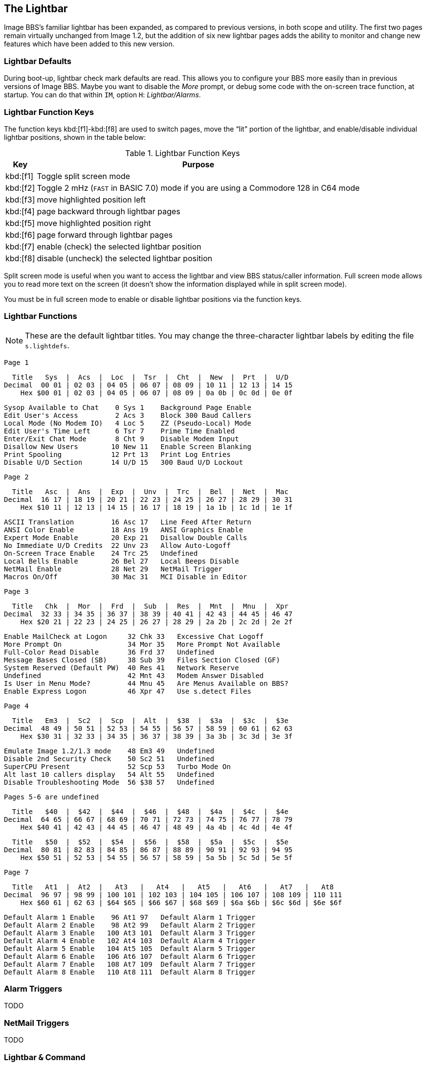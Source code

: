 ## The Lightbar

Image BBS`'s familiar lightbar has been expanded, as compared to previous versions, in both scope and utility. The first two pages remain virtually unchanged from Image 1.2, but the addition of six new lightbar pages adds the ability to monitor and change new features which have been added to this new version.

### Lightbar Defaults

During boot-up, lightbar check mark defaults are read. This allows you to configure your BBS more easily than in previous versions of Image BBS. Maybe you want to disable the _More_ prompt, or debug some code with the on-screen trace function, at startup. You can do that within `IM`, option `H`: _Lightbar/Alarms_.

### Lightbar Function Keys

The function keys kbd:[f1]-kbd:[f8] are used to switch pages, move the "`lit`" portion of the lightbar, and enable/disable individual lightbar positions, shown in the table below:

.Lightbar Function Keys
[options="autowidth",options="header"]
|====================
| Key      | Purpose
| kbd:[f1] | Toggle split screen mode
| kbd:[f2] | Toggle 2 mHz (`FAST` in BASIC 7.0) mode if you are using a Commodore 128 in C64 mode
| kbd:[f3] | move highlighted position left
| kbd:[f4] | page backward through lightbar pages
| kbd:[f5] | move highlighted position right
| kbd:[f6] | page forward through lightbar pages
| kbd:[f7] | enable (check) the selected lightbar position
| kbd:[f8] | disable (uncheck) the selected lightbar position
|====================

Split screen mode is useful when you want to access the lightbar and view BBS status/caller information. Full screen mode allows you to read more text on the screen (it doesn't show the information displayed while in split screen mode).

You must be in full screen mode to enable or disable lightbar positions via the function keys.

### Lightbar Functions

NOTE: These are the default lightbar titles. You may change the three-character lightbar labels by editing the file `s.lightdefs`. 

				Page 1

  Title   Sys  |  Acs  |  Loc  |  Tsr  |  Cht  |  New  |  Prt  |  U/D
Decimal  00 01 | 02 03 | 04 05 | 06 07 | 08 09 | 10 11 | 12 13 | 14 15
    Hex $00 01 | 02 03 | 04 05 | 06 07 | 08 09 | 0a 0b | 0c 0d | 0e 0f

     Sysop Available to Chat    0 Sys 1    Background Page Enable
     Edit User's Access         2 Acs 3    Block 300 Baud Callers
     Local Mode (No Modem IO)   4 Loc 5    ZZ (Pseudo-Local) Mode
     Edit User's Time Left      6 Tsr 7    Prime Time Enabled
     Enter/Exit Chat Mode       8 Cht 9    Disable Modem Input
     Disallow New Users        10 New 11   Enable Screen Blanking
     Print Spooling            12 Prt 13   Print Log Entries
     Disable U/D Section       14 U/D 15   300 Baud U/D Lockout

				Page 2

  Title   Asc  |  Ans  |  Exp  |  Unv  |  Trc  |  Bel  |  Net  |  Mac
Decimal  16 17 | 18 19 | 20 21 | 22 23 | 24 25 | 26 27 | 28 29 | 30 31
    Hex $10 11 | 12 13 | 14 15 | 16 17 | 18 19 | 1a 1b | 1c 1d | 1e 1f

     ASCII Translation         16 Asc 17   Line Feed After Return
     ANSI Color Enable         18 Ans 19   ANSI Graphics Enable
     Expert Mode Enable        20 Exp 21   Disallow Double Calls
     No Immediate U/D Credits  22 Unv 23   Allow Auto-Logoff
     On-Screen Trace Enable    24 Trc 25   Undefined
     Local Bells Enable        26 Bel 27   Local Beeps Disable
     NetMail Enable            28 Net 29   NetMail Trigger
     Macros On/Off             30 Mac 31   MCI Disable in Editor

				Page 3

  Title   Chk  |  Mor  |  Frd  |  Sub  |  Res  |  Mnt  |  Mnu  |  Xpr
Decimal  32 33 | 34 35 | 36 37 | 38 39 | 40 41 | 42 43 | 44 45 | 46 47
    Hex $20 21 | 22 23 | 24 25 | 26 27 | 28 29 | 2a 2b | 2c 2d | 2e 2f

 Enable MailCheck at Logon     32 Chk 33   Excessive Chat Logoff
 More Prompt On                34 Mor 35   More Prompt Not Available
 Full-Color Read Disable       36 Frd 37   Undefined
 Message Bases Closed (SB)     38 Sub 39   Files Section Closed (GF)
 System Reserved (Default PW)  40 Res 41   Network Reserve
 Undefined                     42 Mnt 43   Modem Answer Disabled
 Is User in Menu Mode?         44 Mnu 45   Are Menus Available on BBS?
 Enable Express Logon          46 Xpr 47   Use s.detect Files

				Page 4

  Title   Em3  |  Sc2  |  Scp  |  Alt  |  $38  |  $3a  |  $3c  |  $3e
Decimal  48 49 | 50 51 | 52 53 | 54 55 | 56 57 | 58 59 | 60 61 | 62 63
    Hex $30 31 | 32 33 | 34 35 | 36 37 | 38 39 | 3a 3b | 3c 3d | 3e 3f

 Emulate Image 1.2/1.3 mode    48 Em3 49   Undefined
 Disable 2nd Security Check    50 Sc2 51   Undefined
 SuperCPU Present              52 Scp 53   Turbo Mode On
 Alt last 10 callers display   54 Alt 55   Undefined
 Disable Troubleshooting Mode  56 $38 57   Undefined

			Pages 5-6 are undefined

  Title   $40  |  $42  |  $44  |  $46  |  $48  |  $4a  |  $4c  |  $4e
Decimal  64 65 | 66 67 | 68 69 | 70 71 | 72 73 | 74 75 | 76 77 | 78 79
    Hex $40 41 | 42 43 | 44 45 | 46 47 | 48 49 | 4a 4b | 4c 4d | 4e 4f

  Title   $50  |  $52  |  $54  |  $56  |  $58  |  $5a  |  $5c  |  $5e 
Decimal  80 81 | 82 83 | 84 85 | 86 87 | 88 89 | 90 91 | 92 93 | 94 95
    Hex $50 51 | 52 53 | 54 55 | 56 57 | 58 59 | 5a 5b | 5c 5d | 5e 5f

				Page 7

  Title   At1  |  At2  |   At3   |   At4   |   At5   |   At6   |   At7   |   At8
Decimal  96 97 | 98 99 | 100 101 | 102 103 | 104 105 | 106 107 | 108 109 | 110 111
    Hex $60 61 | 62 63 | $64 $65 | $66 $67 | $68 $69 | $6a $6b | $6c $6d | $6e $6f

        Default Alarm 1 Enable    96 At1 97   Default Alarm 1 Trigger
        Default Alarm 2 Enable    98 At2 99   Default Alarm 2 Trigger
        Default Alarm 3 Enable   100 At3 101  Default Alarm 3 Trigger
        Default Alarm 4 Enable   102 At4 103  Default Alarm 4 Trigger
        Default Alarm 5 Enable   104 At5 105  Default Alarm 5 Trigger
        Default Alarm 6 Enable   106 At6 107  Default Alarm 6 Trigger
        Default Alarm 7 Enable   108 At7 109  Default Alarm 7 Trigger
        Default Alarm 8 Enable   110 At8 111  Default Alarm 8 Trigger

### Alarm Triggers

TODO

### NetMail Triggers

TODO

### Lightbar `&` Command

`&,52,_position_,_mode_`

`position` ranges from 0-119 decimal ($00-$78 hexadecimal--`&,52,$30,0`, for example, is allowed). 

`mode` is 0-4 as used by BASIC. Mode 5 is reserved for use by ML routines, and discussed in the accompanying _Image BBS 3.0 Programmer's Reference Guide_.

[options="autowidth"]
|====================
| `0` | clear checkmark at _position_
| `1` | set checkmark at _position_
| `2` | toggle checkmark at _position_
| `3` | read checkmark at _position_, return status in `a%`: 0=off, 1=on 
| `4` | move "`lit`" portion of lightbar to position 0-55 [FIXME: or 1-56?] 
|====================

